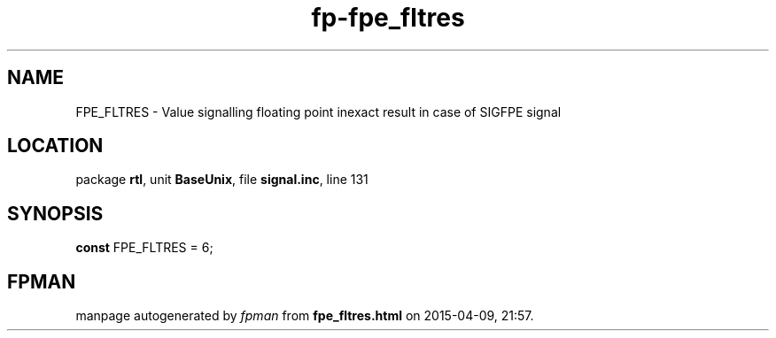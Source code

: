 .\" file autogenerated by fpman
.TH "fp-fpe_fltres" 3 "2014-03-14" "fpman" "Free Pascal Programmer's Manual"
.SH NAME
FPE_FLTRES - Value signalling floating point inexact result in case of SIGFPE signal
.SH LOCATION
package \fBrtl\fR, unit \fBBaseUnix\fR, file \fBsignal.inc\fR, line 131
.SH SYNOPSIS
\fBconst\fR FPE_FLTRES = 6;

.SH FPMAN
manpage autogenerated by \fIfpman\fR from \fBfpe_fltres.html\fR on 2015-04-09, 21:57.

